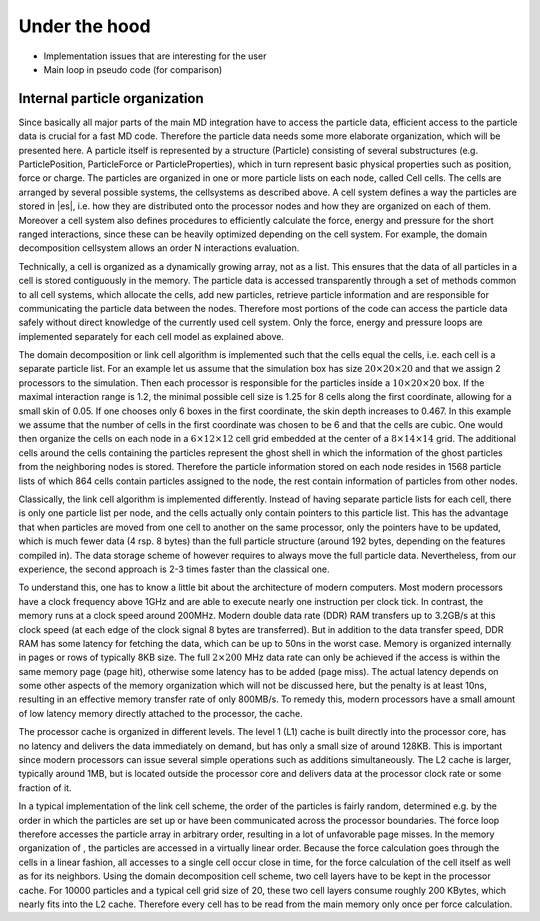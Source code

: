 .. _Under the hood:

Under the hood
==============

-  Implementation issues that are interesting for the user

-  Main loop in pseudo code (for comparison)

.. _Internal particle organization:

Internal particle organization
------------------------------

Since basically all major parts of the main MD integration have to
access the particle data, efficient access to the particle data is
crucial for a fast MD code. Therefore the particle data needs some more
elaborate organization, which will be presented here. A particle itself
is represented by a structure (Particle) consisting of several
substructures (e.g. ParticlePosition, ParticleForce or
ParticleProperties), which in turn represent basic physical properties
such as position, force or charge. The particles are organized in one or
more particle lists on each node, called Cell cells. The cells are
arranged by several possible systems, the cellsystems as described
above. A cell system defines a way the particles are stored in |es|, i.e.
how they are distributed onto the processor nodes and how they are
organized on each of them. Moreover a cell system also defines
procedures to efficiently calculate the force, energy and pressure for
the short ranged interactions, since these can be heavily optimized
depending on the cell system. For example, the domain decomposition
cellsystem allows an order N interactions evaluation.

Technically, a cell is organized as a dynamically growing array, not as
a list. This ensures that the data of all particles in a cell is stored
contiguously in the memory. The particle data is accessed transparently
through a set of methods common to all cell systems, which allocate the
cells, add new particles, retrieve particle information and are
responsible for communicating the particle data between the nodes.
Therefore most portions of the code can access the particle data safely
without direct knowledge of the currently used cell system. Only the
force, energy and pressure loops are implemented separately for each
cell model as explained above.

The domain decomposition or link cell algorithm is implemented such
that the cells equal the cells, i.e. each cell is a separate particle
list. For an example let us assume that the simulation box has size
:math:`20\times 20\times 20` and that we assign 2 processors to the
simulation. Then each processor is responsible for the particles inside
a :math:`10\times 20\times 20` box. If the maximal interaction range is
1.2, the minimal possible cell size is 1.25 for 8 cells along the first
coordinate, allowing for a small skin of 0.05. If one chooses only 6
boxes in the first coordinate, the skin depth increases to 0.467. In
this example we assume that the number of cells in the first coordinate
was chosen to be 6 and that the cells are cubic. One would then organize
the cells on each node in a :math:`6\times
12\times 12` cell grid embedded at the center of a
:math:`8\times 14 \times
14` grid. The additional cells around the cells containing the particles
represent the ghost shell in which the information of the ghost
particles from the neighboring nodes is stored. Therefore the particle
information stored on each node resides in 1568 particle lists of which
864 cells contain particles assigned to the node, the rest contain
information of particles from other nodes.

Classically, the link cell algorithm is implemented differently. Instead
of having separate particle lists for each cell, there is only one
particle list per node, and the cells actually only contain pointers
to this particle list. This has the advantage that when particles are
moved from one cell to another on the same processor, only the pointers
have to be updated, which is much fewer data (4 rsp. 8 bytes) than the
full particle structure (around 192 bytes, depending on the features
compiled in). The data storage scheme of however requires to always move
the full particle data. Nevertheless, from our experience, the second
approach is 2-3 times faster than the classical one.

To understand this, one has to know a little bit about the architecture
of modern computers. Most modern processors have a clock frequency above
1GHz and are able to execute nearly one instruction per clock tick. In
contrast, the memory runs at a clock speed around 200MHz. Modern
double data rate (DDR) RAM transfers up to 3.2GB/s at this clock speed
(at each edge of the clock signal 8 bytes are transferred). But in
addition to the data transfer speed, DDR RAM has some latency for
fetching the data, which can be up to 50ns in the worst case. Memory is
organized internally in pages or rows of typically 8KB size. The full
:math:`2\times 200` MHz data rate can only be achieved if the access is
within the same memory page (page hit), otherwise some latency has to be
added (page miss). The actual latency depends on some other aspects of
the memory organization which will not be discussed here, but the
penalty is at least 10ns, resulting in an effective memory transfer rate
of only 800MB/s. To remedy this, modern processors have a small amount
of low latency memory directly attached to the processor, the cache.

The processor cache is organized in different levels. The level 1 (L1)
cache is built directly into the processor core, has no latency and
delivers the data immediately on demand, but has only a small size of
around 128KB. This is important since modern processors can issue
several simple operations such as additions simultaneously. The L2 cache
is larger, typically around 1MB, but is located outside the processor
core and delivers data at the processor clock rate or some fraction of
it.

In a typical implementation of the link cell scheme, the order of the
particles is fairly random, determined e.g. by the order in which the
particles are set up or have been communicated across the processor
boundaries. The force loop therefore accesses the particle array in
arbitrary order, resulting in a lot of unfavorable page misses. In the
memory organization of , the particles are accessed in a virtually
linear order. Because the force calculation goes through the cells in a
linear fashion, all accesses to a single cell occur close in time, for
the force calculation of the cell itself as well as for its neighbors.
Using the domain decomposition cell scheme, two cell layers have to be
kept in the processor cache. For 10000 particles and a typical cell grid
size of 20, these two cell layers consume roughly 200 KBytes, which
nearly fits into the L2 cache. Therefore every cell has to be read from
the main memory only once per force calculation.
